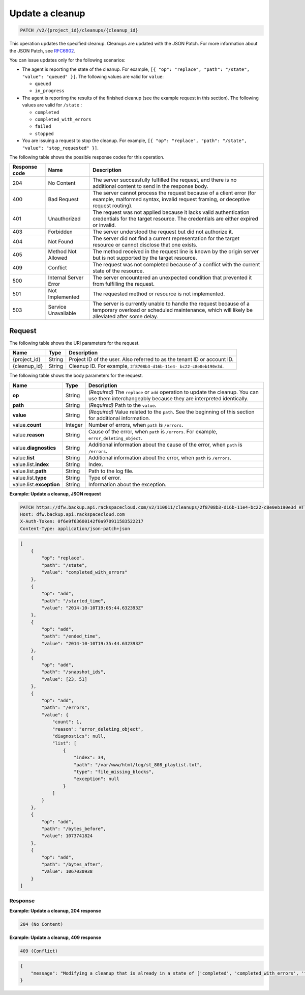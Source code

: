 .. _patch-update-a-cleanup:

Update a cleanup
~~~~~~~~~~~~~~~~

.. code::

    PATCH /v2/{project_id}/cleanups/{cleanup_id}

This operation updates the specified cleanup. Cleanups are updated with the
JSON Patch. For more information about the JSON Patch, see
`RFC6902 <http://tools.ietf.org/html/rfc6902>`__.

You can issue updates only for the following scenarios:

*  The agent is reporting the state of the cleanup. For example,
   ``[{ "op": "replace", "path": "/state", "value": "queued" }]``.
   The following values are valid for ``value``:

   *  ``queued``
   *  ``in_progress``

*  The agent is reporting the results of the finished cleanup (see the example
   request in this section). The following values are valid for ``/state`` :

   *  ``completed``
   *  ``completed_with_errors``
   *  ``failed``
   *  ``stopped``

*  You are issuing a request to stop the cleanup. For example,
   ``[{ "op": "replace", "path": "/state", "value": "stop_requested" }]``.

The following table shows the possible response codes for this operation.

+---------------+-----------------+-----------------------------------------------------------+
|Response code  |Name             |Description                                                |
+===============+=================+===========================================================+
|204            | No Content      | The server successfully fulfilled the request, and there  |
|               |                 | is no additional content to send in the response body.    |
+---------------+-----------------+-----------------------------------------------------------+
|400            | Bad Request     | The server cannot process the request because of a client |
|               |                 | error (for example, malformed syntax, invalid request     |
|               |                 | framing, or deceptive request routing).                   |
+---------------+-----------------+-----------------------------------------------------------+
|401            | Unauthorized    | The request was not applied because it lacks valid        |
|               |                 | authentication credentials for the target resource.       |
|               |                 | The credentials are either expired or invalid.            |
+---------------+-----------------+-----------------------------------------------------------+
|403            | Forbidden       | The server understood the request but did not authorize   |
|               |                 | it.                                                       |
+---------------+-----------------+-----------------------------------------------------------+
|404            | Not Found       | The server did not find a current representation for the  |
|               |                 | target resource or cannot disclose that one exists.       |
+---------------+-----------------+-----------------------------------------------------------+
|405            | Method Not      | The method received in the request line is                |
|               | Allowed         | known by the origin server but is not supported by        |
|               |                 | the target resource.                                      |
+---------------+-----------------+-----------------------------------------------------------+
|409            | Conflict        | The request was not completed because of a conflict with  |
|               |                 | the current state of the resource.                        |
+---------------+-----------------+-----------------------------------------------------------+
|500            | Internal Server | The server encountered an unexpected condition            |
|               | Error           | that prevented it from fulfilling the request.            |
+---------------+-----------------+-----------------------------------------------------------+
|501            | Not Implemented | The requested method or resource is not implemented.      |
+---------------+-----------------+-----------------------------------------------------------+
|503            | Service         | The server is currently unable to handle the request      |
|               | Unavailable     | because of a temporary overload or scheduled maintenance, |
|               |                 | which will likely be alleviated after some delay.         |
+---------------+-----------------+-----------------------------------------------------------+

Request
-------

The following table shows the URI parameters for the request.

+--------------------------+-------------------------+-------------------------+
|Name                      |Type                     |Description              |
+==========================+=========================+=========================+
|{project_id}              |String                   |Project ID of the user.  |
|                          |                         |Also referred to as the  |
|                          |                         |tenant ID or account ID. |
+--------------------------+-------------------------+-------------------------+
|{cleanup_id}              |String                   |Cleanup ID. For example, |
|                          |                         |``2f8708b3-d16b-11e4-    |
|                          |                         |bc22-c8e0eb190e3d``.     |
+--------------------------+-------------------------+-------------------------+

The following table shows the body parameters for the request.

+-------------------------+------------------------+---------------------------+
|Name                     |Type                    |Description                |
+=========================+========================+===========================+
|\ **op**                 |String                  |*(Required)*               |
|                         |                        |The ``replace`` or ``add`` |
|                         |                        |operation to update the    |
|                         |                        |cleanup. You can use them  |
|                         |                        |interchangeably because    |
|                         |                        |they are interpreted       |
|                         |                        |identically.               |
+-------------------------+------------------------+---------------------------+
|\ **path**               |String                  |*(Required)*               |
|                         |                        |Path to the ``value``.     |
+-------------------------+------------------------+---------------------------+
|\ **value**              |String                  |*(Required)*               |
|                         |                        |Value related to the       |
|                         |                        |``path``. See the          |
|                         |                        |beginning of this section  |
|                         |                        |for additional information.|
+-------------------------+------------------------+---------------------------+
|value.\ **count**        |Integer                 |Number of errors, when     |
|                         |                        |``path`` is ``/errors``.   |
+-------------------------+------------------------+---------------------------+
|value.\ **reason**       |String                  |Cause of the error, when   |
|                         |                        |``path`` is ``/errors``.   |
|                         |                        |For example,               |
|                         |                        |``error_deleting_object``. |
+-------------------------+------------------------+---------------------------+
|value.\ **diagnostics**  |String                  |Additional information     |
|                         |                        |about the cause of the     |
|                         |                        |error, when ``path`` is    |
|                         |                        |``/errors``.               |
+-------------------------+------------------------+---------------------------+
|value.\ **list**         |String                  |Additional information     |
|                         |                        |about the error, when      |
|                         |                        |``path`` is ``/errors``.   |
+-------------------------+------------------------+---------------------------+
|value.list.\ **index**   |String                  |Index.                     |
+-------------------------+------------------------+---------------------------+
|value.list.\ **path**    |String                  |Path to the log file.      |
+-------------------------+------------------------+---------------------------+
|value.list.\ **type**    |String                  |Type of error.             |
+-------------------------+------------------------+---------------------------+
|value.list.\             |String                  |Information about the      |
|**exception**            |                        |exception.                 |
+-------------------------+------------------------+---------------------------+

**Example: Update a cleanup, JSON request**

.. code::

   PATCH https://dfw.backup.api.rackspacecloud.com/v2/110011/cleanups/2f8708b3-d16b-11e4-bc22-c8e0eb190e3d HTTP/1.1
   Host: dfw.backup.api.rackspacecloud.com
   X-Auth-Token: 0f6e9f63600142f0a970911583522217
   Content-Type: application/json-patch+json

.. code::

   [
       {
           "op": "replace",
           "path": "/state",
           "value": "completed_with_errors"
       },
       {
           "op": "add",
           "path": "/started_time",
           "value": "2014-10-10T19:05:44.632393Z"
       },
       {
           "op": "add",
           "path": "/ended_time",
           "value": "2014-10-10T19:35:44.632393Z"
       },
       {
           "op": "add",
           "path": "/snapshot_ids",
           "value": [23, 51]
       },
       {
           "op": "add",
           "path": "/errors",
           "value": {
               "count": 1,
               "reason": "error_deleting_object",
               "diagnostics": null,
               "list": [
                   {
                       "index": 34,
                       "path": "/var/www/html/log/st_808_playlist.txt",
                       "type": "file_missing_blocks",
                       "exception": null
                   }
               ]
           }
       },
       {
           "op": "add",
           "path": "/bytes_before",
           "value": 1073741824
       },
       {
           "op": "add",
           "path": "/bytes_after",
           "value": 1067030938
       }
   ]

Response
""""""""

**Example: Update a cleanup, 204 response**

.. code::

   204 (No Content)

**Example: Update a cleanup, 409 response**

.. code::

   409 (Conflict)

.. code::

   {
       "message": "Modifying a cleanup that is already in a state of ['completed', 'completed_with_errors', 'failed', 'stopped'] is not allowed."
   }
